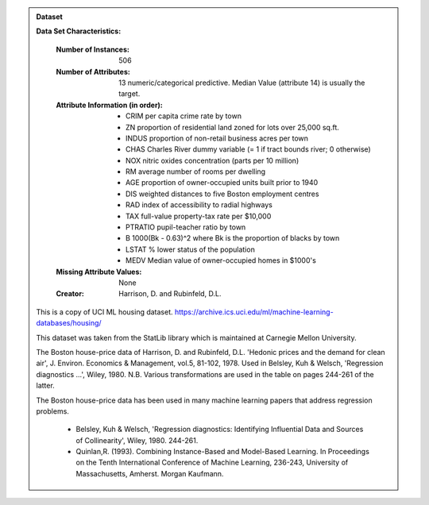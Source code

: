 .. admonition :: Dataset
    :class: data

    .. raw:: html

        <details><summary>load_boston</summary><br>

    **Data Set Characteristics:**

        :Number of Instances: 506 

        :Number of Attributes: 13 numeric/categorical predictive. Median Value (attribute 14) is usually the target.

        :Attribute Information (in order):
            - CRIM     per capita crime rate by town
            - ZN       proportion of residential land zoned for lots over 25,000 sq.ft.
            - INDUS    proportion of non-retail business acres per town
            - CHAS     Charles River dummy variable (= 1 if tract bounds river; 0 otherwise)
            - NOX      nitric oxides concentration (parts per 10 million)
            - RM       average number of rooms per dwelling
            - AGE      proportion of owner-occupied units built prior to 1940
            - DIS      weighted distances to five Boston employment centres
            - RAD      index of accessibility to radial highways
            - TAX      full-value property-tax rate per $10,000
            - PTRATIO  pupil-teacher ratio by town
            - B        1000(Bk - 0.63)^2 where Bk is the proportion of blacks by town
            - LSTAT    % lower status of the population
            - MEDV     Median value of owner-occupied homes in $1000's

        :Missing Attribute Values: None

        :Creator: Harrison, D. and Rubinfeld, D.L.

    This is a copy of UCI ML housing dataset.
    https://archive.ics.uci.edu/ml/machine-learning-databases/housing/


    This dataset was taken from the StatLib library which is maintained at Carnegie Mellon University.

    The Boston house-price data of Harrison, D. and Rubinfeld, D.L. 'Hedonic
    prices and the demand for clean air', J. Environ. Economics & Management,
    vol.5, 81-102, 1978.   Used in Belsley, Kuh & Welsch, 'Regression diagnostics
    ...', Wiley, 1980.   N.B. Various transformations are used in the table on
    pages 244-261 of the latter.

    The Boston house-price data has been used in many machine learning papers that address regression
    problems.

       - Belsley, Kuh & Welsch, 'Regression diagnostics: Identifying Influential Data and Sources of Collinearity', Wiley, 1980. 244-261.
       - Quinlan,R. (1993). Combining Instance-Based and Model-Based Learning. In Proceedings on the Tenth International Conference of Machine Learning, 236-243, University of Massachusetts, Amherst. Morgan Kaufmann.

    .. raw:: html

        </details>
